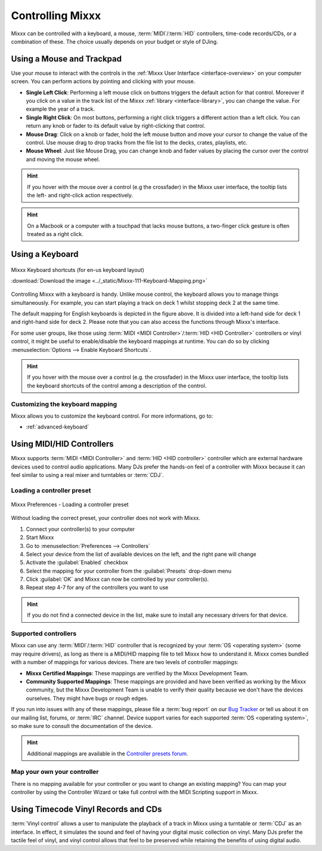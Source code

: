 .. _controlling mixxx:

Controlling Mixxx
*****************

Mixxx can be controlled with a keyboard, a mouse, :term:`MIDI`/:term:`HID`
controllers, time-code records/CDs, or a combination of these. The choice
usually depends on your budget or style of DJing.

.. _control-mouse:

Using a Mouse and Trackpad
==========================

Use your mouse to interact with the controls in the
:ref:`Mixxx User Interface <interface-overview>` on your computer screen. You
can perform actions by pointing and clicking with your mouse.

* **Single Left Click**: Performing a left mouse click on buttons triggers the
  default action for that control. Moreover if you click on a value in the track
  list of the Mixxx :ref:`library <interface-library>`, you can change the
  value. For example the year of a track.
* **Single Right Click**: On most buttons, performing a right click triggers a
  different action than a left click. You can return any knob or fader to its
  default value by right-clicking that control.
* **Mouse Drag**: Click on a knob or fader, hold the left mouse button and move
  your cursor to change the value of the control. Use mouse drag to drop tracks
  from the file list to the decks, crates, playlists, etc.
* **Mouse Wheel**: Just like Mouse Drag, you can change knob and fader values
  by placing the cursor over the control and moving the mouse wheel.

.. hint::  If you hover with the mouse over a control (e.g the crossfader) in
           the Mixxx user interface, the tooltip lists the left- and right-click
           action respectively.

.. hint::  On a Macbook or a computer with a touchpad that lacks mouse buttons,
           a two-finger click gesture is often treated as a right click.

.. seealso:: Using the Mouse drag/wheel on the waveforms you can adjust zoom and
             playback rate of the tracks. For more informations, go to
             :ref:`interface-waveform`.

.. _control-keyboard:

Using a Keyboard
================

.. figure:: ../_static/Mixxx-111-Keyboard-Mapping.png
   :align: center
   :width: 100%
   :figwidth: 100%
   :alt: Keyboard shortcuts
   :figclass: pretty-figures

   Mixxx Keyboard shortcuts (for en-us keyboard layout)

   :download:`Download the image <../_static/Mixxx-111-Keyboard-Mapping.png>`

Controlling Mixxx with a keyboard is handy. Unlike mouse control, the keyboard
allows you to manage things simultaneously. For example, you can start playing
a track on deck 1 whilst stopping deck 2 at the same time.

The default mapping for English keyboards is depicted in the figure above. It is
divided into a left-hand side for deck 1 and right-hand side for deck 2. Please
note that you can also access the functions through Mixxx's interface.

For some user groups, like those using :term:`MIDI <MIDI Controller>`/:term:`HID
<HID Controller>` controllers or vinyl control, it might be useful to
enable/disable the keyboard mappings at runtime. You can do so by clicking
:menuselection:`Options --> Enable Keyboard Shortcuts`.

.. hint::  If you hover with the mouse over a control (e.g. the crossfader) in
           the Mixxx user interface, the tooltip lists the keyboard shortcuts of
           the control among a description of the control.

.. seealso:: For a list of default shortcuts, go to :ref:`appendix-keyboard`.

Customizing the keyboard mapping
--------------------------------

Mixxx allows you to customize the keyboard control. For more informations, go to:

* :ref:`advanced-keyboard`

.. _control-midi:

Using MIDI/HID Controllers
==========================

Mixxx supports :term:`MIDI <MIDI Controller>` and :term:`HID <HID controller>`
controller which are external hardware devices used to control audio
applications. Many DJs prefer the hands-on feel of a controller with Mixxx
because it can feel similar to using a real mixer and turntables or :term:`CDJ`.

Loading a controller preset
---------------------------
.. figure:: ../_static/Mixxx-111-Preferences-Controllers.png
   :align: center
   :width: 75%
   :figwidth: 100%
   :alt: Mixxx Preferences - Loading a controller preset
   :figclass: pretty-figures

   Mixxx Preferences - Loading a controller preset

Without loading the correct preset, your controller does not work with Mixxx.

#. Connect your controller(s) to your computer
#. Start Mixxx
#. Go to :menuselection:`Preferences --> Controllers`
#. Select your device from the list of available devices on the left, and the
   right pane will change
#. Activate the :guilabel:`Enabled` checkbox
#. Select the mapping for your controller from the :guilabel:`Presets`
   drop-down menu
#. Click :guilabel:`OK` and Mixxx can now be controlled by your controller(s).
#. Repeat step 4-7 for any of the controllers you want to use

.. hint:: If you do not find a connected device in the list, make sure to
          install any necessary drivers for that device.

Supported controllers
---------------------

Mixxx can use any :term:`MIDI`/:term:`HID` controller that is recognized by your
:term:`OS <operating system>` (some may require drivers), as long as there is a
MIDI/HID mapping file to tell Mixxx how to understand it. Mixxx comes bundled
with a number of mappings for various devices. There are two levels of
controller mappings:

* **Mixxx Certified Mappings**: These mappings are verified by the Mixxx
  Development Team.
* **Community Supported Mappings**: These mappings are provided and have been
  verified as working by the Mixxx community, but the Mixxx Development Team is
  unable to verify their quality because we don't have the devices ourselves.
  They might have bugs or rough edges.

If you run into issues with any of these mappings, please file a :term:`bug
report` on our `Bug Tracker`_ or tell us about it on our mailing list, forums,
or :term:`IRC` channel. Device support varies for each supported :term:`OS
<operating system>`, so make sure to consult the documentation of the device.

.. hint::  Additional mappings are available in the `Controller presets forum`_.

.. seealso:: Before purchasing a controller to use with Mixxx, consult our
             `Hardware Compatibility wiki page`_. It contains the most
             up-to-date information about which controllers work with Mixxx and
             the details of each.

.. _Hardware Compatibility wiki page: http://www.mixxx.org/wiki/doku.php/hardware_compatibility
.. _Bug Tracker: http://bugs.launchpad.net/mixxx
.. _Controller presets forum: http://mixxx.org/forums/viewforum.php?f=7

Map your own your controller
----------------------------

There is no mapping available for your controller or you want to change an
existing mapping? You can map your controller by using the Controller Wizard or
take full control with the MIDI Scripting support in Mixxx.

.. seealso:: Go to :ref:`advanced-controller` for detailed informations.

.. _control-timecode:

Using Timecode Vinyl Records and CDs
====================================

:term:`Vinyl control` allows a user to manipulate the playback of a track in
Mixxx using a turntable or :term:`CDJ` as an interface. In effect, it simulates
the sound and feel of having your digital music collection on vinyl. Many DJs
prefer the tactile feel of vinyl, and vinyl control allows that feel to be
preserved while retaining the benefits of using digital audio.

.. seealso:: Go to :ref:`vinyl-control` for detailed informations.


